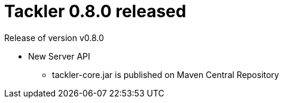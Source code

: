 = Tackler 0.8.0 released
:page-date: 2017-12-07 12:00:00 +0200
:page-author: 35vlg84
:page-version: 0.8.0
:page-category: release



Release of version v0.8.0

 * New Server API
 ** tackler-core.jar is published on Maven Central Repository

